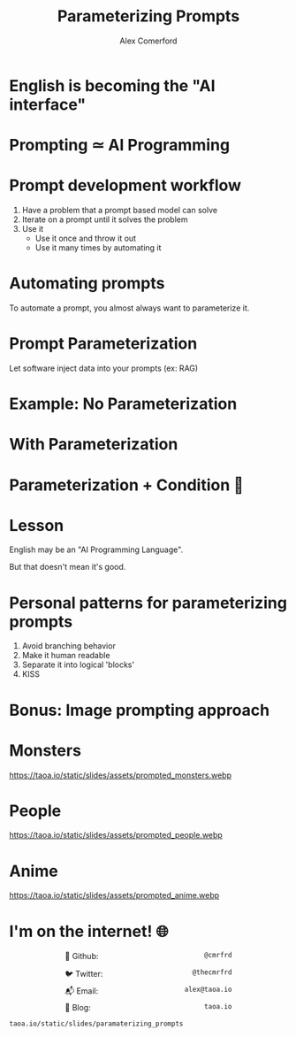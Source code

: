 :REVEAL_PROPERTIES:
#+REVEAL_ROOT: https://cdn.jsdelivr.net/npm/reveal.js
#+REVEAL_REVEAL_JS_VERSION: 4
#+REVEAL_TRANS: slide
#+REVEAL_THEME: moon
#+REVEAL_PLUGINS: (highlight markdown)
#+REVEAL_INIT_OPTIONS: slideNumber:false
#+OPTIONS: toc:nil timestamp:nil num:nil
:END:

#+MACRO: color @@html:<font color="$1">$2</font>@@
#+MACRO: imglink @@html:<img src="$1">@@

#+Title: Parameterizing Prompts
#+Author: Alex Comerford

#+BEGIN_SRC emacs-lisp :exports none
(require 'ox-reveal)
(setq org-src-preserve-indentation nil)
(setq org-toggle-with-inline-images t)
(setq org-edit-src-content-indentation 0)
(setq org-startup-with-inline-images t)
(setq org-export-with-email t)
(setq org-reveal-root "http://cdn.jsdelivr.net/npm/reveal.js")

(defun* export-on-save (&key (enable nil))
  (interactive)
  (if (and (not enable) (memq 'org-reveal-export-to-html after-save-hook))
      (progn
        (remove-hook 'after-save-hook 'org-reveal-export-to-html t)
        (message "Disabled export on save"))
    (add-hook 'after-save-hook 'org-reveal-export-to-html nil t)
    (message "Enabled export on save")))
(export-on-save)
#+END_SRC

#+RESULTS:
: Enabled export on save

* English is becoming the "AI interface"

  [[file:./assets/karpathy_tweet.png]]

* Prompting ≃ AI Programming
* Prompt development workflow

  1. Have a problem that a prompt based model can solve
  2. Iterate on a prompt until it solves the problem
  3. Use it
     - Use it once and throw it out
     - Use it many times by automating it

* Automating prompts

  To automate a prompt, you almost always want to parameterize it.

* Prompt Parameterization

  Let software inject data into your prompts (ex: RAG)

* Example: No Parameterization

  [[file:./assets/prompt_no_parameter.png]]

* With Parameterization

  [[file:./assets/prompt_parameter.png]]

* Parameterization + Condition 😬

  [[file:./assets/prompt_parameter_condition.png]]

* Lesson

  English may be an "AI Programming Language".

  But that doesn't mean it's good.

* Personal patterns for parameterizing prompts

  1. Avoid branching behavior
  2. Make it human readable
  3. Separate it into logical 'blocks'
  4. KISS

* Bonus: Image prompting approach

  [[file:./assets/whodis_monsters.png]]

* Monsters

  https://taoa.io/static/slides/assets/prompted_monsters.webp

* People

  https://taoa.io/static/slides/assets/prompted_people.webp

* Anime

  https://taoa.io/static/slides/assets/prompted_anime.webp

* I'm on the internet! 🌐

  #+NAME: surround
  #+begin_export html
  <div style="text-align: left;width: 60%;margin: auto auto">
  <p><span style="float:left">🐙 Github:</span> <span style="float:right"><code>@cmrfrd</code></span></p>
  <br />
  <p><span style="float:left">🐦 Twitter:</span> <span style="float:right"><code>@thecmrfrd</code></span></p>
  <br />
  <p><span style="float:left">📬 Email:</span> <span style="float:right"><code>alex@taoa.io</code></span></p>
  <br />
  <p><span style="float:left">📑 Blog:</span> <span style="float:right"><code>taoa.io</code></span></p>
  <br />
  </div>
  #+end_export

  ~taoa.io/static/slides/paramaterizing_prompts~
